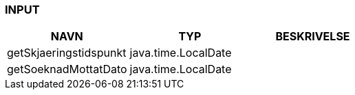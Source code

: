 
=== INPUT

[options="header", cols="10,10,10"]
|===
|NAVN|TYP|BESKRIVELSE
|getSkjaeringstidspunkt|java.time.LocalDate|
|getSoeknadMottatDato|java.time.LocalDate|
|===



